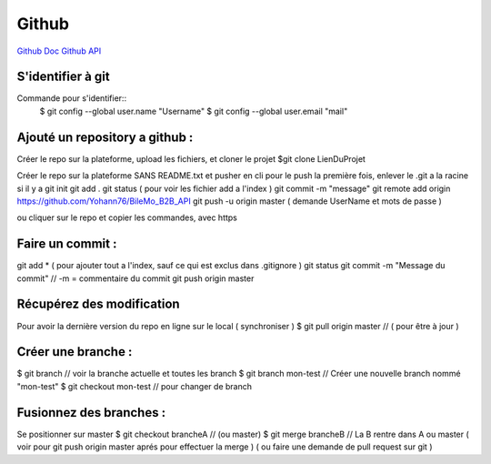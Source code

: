 .. index::
   single: Github; Github

Github
===================
`Github Doc <https://help.github.com/en>`_
`Github API <https://developer.github.com/v3/>`_

S'identifier à git 
-------------------

Commande pour s'identifier::
     $ git config --global user.name "Username"
     $ git config --global user.email "mail"
  
Ajouté un repository a github : 
-------------------

Créer le repo sur la plateforme, upload les fichiers, et cloner le projet 
$git clone LienDuProjet

Créer le repo sur la plateforme SANS README.txt et pusher en cli
pour le push la première fois, enlever le .git a la racine si il y a
git init
git add . 
git status ( pour voir les fichier add a l'index ) 
git commit -m "message" 
git remote add origin https://github.com/Yohann76/BileMo_B2B_API
git push -u origin master ( demande UserName et mots de passe ) 

ou cliquer sur le repo et copier les commandes, avec https 


Faire un commit : 
-------------------

git add * ( pour ajouter tout a l'index, sauf ce qui est exclus dans .gitignore ) 
git status
git commit -m "Message du commit"  // -m = commentaire du commit
git push origin master


Récupérez des modification 
-------------------

Pour avoir la dernière version du repo en ligne sur le local  ( synchroniser ) 
$ git pull origin master // ( pour être à jour ) 

Créer une branche : 
-------------------

$ git branch // voir la branche actuelle et toutes les branch 
$ git branch mon-test // Créer une nouvelle branch nommé "mon-test" 
$ git checkout mon-test // pour changer de branch 

Fusionnez des branches :
-------------------

Se positionner sur master 
$ git checkout brancheA // (ou master)
$ git merge brancheB // La B rentre dans A ou master 
( voir pour git push origin master aprés pour effectuer la merge ) 
( ou faire une demande de pull request sur git ) 




